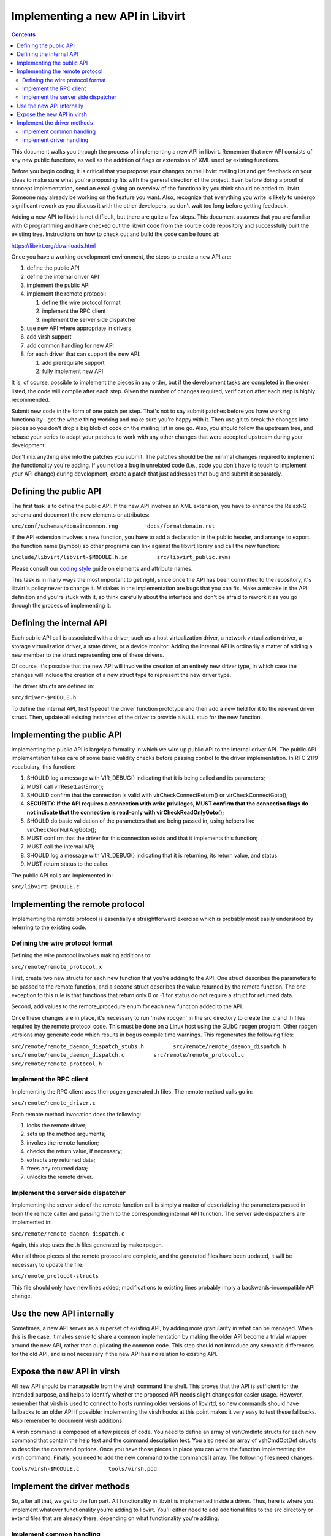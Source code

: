 =================================
Implementing a new API in Libvirt
=================================

.. contents::

This document walks you through the process of implementing a new API in
libvirt. Remember that new API consists of any new public functions, as
well as the addition of flags or extensions of XML used by existing
functions.

Before you begin coding, it is critical that you propose your changes on
the libvirt mailing list and get feedback on your ideas to make sure
what you're proposing fits with the general direction of the project.
Even before doing a proof of concept implementation, send an email
giving an overview of the functionality you think should be added to
libvirt. Someone may already be working on the feature you want. Also,
recognize that everything you write is likely to undergo significant
rework as you discuss it with the other developers, so don't wait too
long before getting feedback.

Adding a new API to libvirt is not difficult, but there are quite a few
steps. This document assumes that you are familiar with C programming
and have checked out the libvirt code from the source code repository
and successfully built the existing tree. Instructions on how to check
out and build the code can be found at:

https://libvirt.org/downloads.html

Once you have a working development environment, the steps to create a
new API are:

#. define the public API
#. define the internal driver API
#. implement the public API
#. implement the remote protocol:

   #. define the wire protocol format
   #. implement the RPC client
   #. implement the server side dispatcher

#. use new API where appropriate in drivers
#. add virsh support
#. add common handling for new API
#. for each driver that can support the new API:

   #. add prerequisite support
   #. fully implement new API

It is, of course, possible to implement the pieces in any order, but if
the development tasks are completed in the order listed, the code will
compile after each step. Given the number of changes required,
verification after each step is highly recommended.

Submit new code in the form of one patch per step. That's not to say
submit patches before you have working functionality--get the whole
thing working and make sure you're happy with it. Then use git to break
the changes into pieces so you don't drop a big blob of code on the
mailing list in one go. Also, you should follow the upstream tree, and
rebase your series to adapt your patches to work with any other changes
that were accepted upstream during your development.

Don't mix anything else into the patches you submit. The patches should
be the minimal changes required to implement the functionality you're
adding. If you notice a bug in unrelated code (i.e., code you don't have
to touch to implement your API change) during development, create a
patch that just addresses that bug and submit it separately.

Defining the public API
-----------------------

The first task is to define the public API. If the new API involves an
XML extension, you have to enhance the RelaxNG schema and document the
new elements or attributes:

``src/conf/schemas/domaincommon.rng         docs/formatdomain.rst``

If the API extension involves a new function, you have to add a
declaration in the public header, and arrange to export the function
name (symbol) so other programs can link against the libvirt library and
call the new function:

``include/libvirt/libvirt-$MODULE.h.in         src/libvirt_public.syms``

Please consult our `coding
style <coding-style.html#xml-element-and-attribute-naming>`__ guide on
elements and attribute names.

This task is in many ways the most important to get right, since once
the API has been committed to the repository, it's libvirt's policy
never to change it. Mistakes in the implementation are bugs that you can
fix. Make a mistake in the API definition and you're stuck with it, so
think carefully about the interface and don't be afraid to rework it as
you go through the process of implementing it.

Defining the internal API
-------------------------

Each public API call is associated with a driver, such as a host
virtualization driver, a network virtualization driver, a storage
virtualization driver, a state driver, or a device monitor. Adding the
internal API is ordinarily a matter of adding a new member to the struct
representing one of these drivers.

Of course, it's possible that the new API will involve the creation of
an entirely new driver type, in which case the changes will include the
creation of a new struct type to represent the new driver type.

The driver structs are defined in:

``src/driver-$MODULE.h``

To define the internal API, first typedef the driver function prototype
and then add a new field for it to the relevant driver struct. Then,
update all existing instances of the driver to provide a ``NULL`` stub
for the new function.

Implementing the public API
---------------------------

Implementing the public API is largely a formality in which we wire up
public API to the internal driver API. The public API implementation
takes care of some basic validity checks before passing control to the
driver implementation. In RFC 2119 vocabulary, this function:

#. SHOULD log a message with VIR_DEBUG() indicating that it is being
   called and its parameters;
#. MUST call virResetLastError();
#. SHOULD confirm that the connection is valid with
   virCheckConnectReturn() or virCheckConnectGoto();
#. **SECURITY: If the API requires a connection with write privileges,
   MUST confirm that the connection flags do not indicate that the
   connection is read-only with virCheckReadOnlyGoto();**
#. SHOULD do basic validation of the parameters that are being passed
   in, using helpers like virCheckNonNullArgGoto();
#. MUST confirm that the driver for this connection exists and that it
   implements this function;
#. MUST call the internal API;
#. SHOULD log a message with VIR_DEBUG() indicating that it is
   returning, its return value, and status.
#. MUST return status to the caller.

The public API calls are implemented in:

``src/libvirt-$MODULE.c``

Implementing the remote protocol
--------------------------------

Implementing the remote protocol is essentially a straightforward
exercise which is probably most easily understood by referring to the
existing code.

Defining the wire protocol format
~~~~~~~~~~~~~~~~~~~~~~~~~~~~~~~~~

Defining the wire protocol involves making additions to:

``src/remote/remote_protocol.x``

First, create two new structs for each new function that you're adding
to the API. One struct describes the parameters to be passed to the
remote function, and a second struct describes the value returned by the
remote function. The one exception to this rule is that functions that
return only 0 or -1 for status do not require a struct for returned
data.

Second, add values to the remote_procedure enum for each new function
added to the API.

Once these changes are in place, it's necessary to run 'make rpcgen' in
the src directory to create the .c and .h files required by the remote
protocol code. This must be done on a Linux host using the GLibC rpcgen
program. Other rpcgen versions may generate code which results in bogus
compile time warnings. This regenerates the following files:

``src/remote/remote_daemon_dispatch_stubs.h         src/remote/remote_daemon_dispatch.h         src/remote/remote_daemon_dispatch.c         src/remote/remote_protocol.c         src/remote/remote_protocol.h``

Implement the RPC client
~~~~~~~~~~~~~~~~~~~~~~~~

Implementing the RPC client uses the rpcgen generated .h files. The
remote method calls go in:

``src/remote/remote_driver.c``

Each remote method invocation does the following:

#. locks the remote driver;
#. sets up the method arguments;
#. invokes the remote function;
#. checks the return value, if necessary;
#. extracts any returned data;
#. frees any returned data;
#. unlocks the remote driver.

Implement the server side dispatcher
~~~~~~~~~~~~~~~~~~~~~~~~~~~~~~~~~~~~

Implementing the server side of the remote function call is simply a
matter of deserializing the parameters passed in from the remote caller
and passing them to the corresponding internal API function. The server
side dispatchers are implemented in:

``src/remote/remote_daemon_dispatch.c``

Again, this step uses the .h files generated by make rpcgen.

After all three pieces of the remote protocol are complete, and the
generated files have been updated, it will be necessary to update the
file:

``src/remote_protocol-structs``

This file should only have new lines added; modifications to existing
lines probably imply a backwards-incompatible API change.

Use the new API internally
--------------------------

Sometimes, a new API serves as a superset of existing API, by adding
more granularity in what can be managed. When this is the case, it makes
sense to share a common implementation by making the older API become a
trivial wrapper around the new API, rather than duplicating the common
code. This step should not introduce any semantic differences for the
old API, and is not necessary if the new API has no relation to existing
API.

Expose the new API in virsh
---------------------------

All new API should be manageable from the virsh command line shell. This
proves that the API is sufficient for the intended purpose, and helps to
identify whether the proposed API needs slight changes for easier usage.
However, remember that virsh is used to connect to hosts running older
versions of libvirtd, so new commands should have fallbacks to an older
API if possible; implementing the virsh hooks at this point makes it
very easy to test these fallbacks. Also remember to document virsh
additions.

A virsh command is composed of a few pieces of code. You need to define
an array of vshCmdInfo structs for each new command that contain the
help text and the command description text. You also need an array of
vshCmdOptDef structs to describe the command options. Once you have
those pieces in place you can write the function implementing the virsh
command. Finally, you need to add the new command to the commands[]
array. The following files need changes:

``tools/virsh-$MODULE.c         tools/virsh.pod``

Implement the driver methods
----------------------------

So, after all that, we get to the fun part. All functionality in libvirt
is implemented inside a driver. Thus, here is where you implement
whatever functionality you're adding to libvirt. You'll either need to
add additional files to the src directory or extend files that are
already there, depending on what functionality you're adding.

Implement common handling
~~~~~~~~~~~~~~~~~~~~~~~~~

If the new API is applicable to more than one driver, it may make sense
to provide some utility routines, or to factor some of the work into the
dispatcher, to avoid reimplementing the same code in every driver. In
the example code, this involved adding a member to the virDomainDef
struct for mapping between the XML API addition and the in-memory
representation of a domain, along with updating all clients to use the
new member. Up to this point, there have been no changes to existing
semantics, and the new APIs will fail unless they are used in the same
way as the older API wrappers.

Implement driver handling
~~~~~~~~~~~~~~~~~~~~~~~~~

The remaining patches should only touch one driver at a time. It is
possible to implement all changes for a driver in one patch, but for
review purposes it may still make sense to break things into simpler
steps. Here is where the new APIs finally start working.

It is always a good idea to patch the test driver in addition to the
target driver, to prove that the API can be used for more than one
driver.

Any cleanups resulting from the changes should be added as separate
patches at the end of the series.

Once you have working functionality, run ninja test on each patch of the
series before submitting patches. It may also be worth writing tests for
the libvirt-TCK testsuite to exercise your new API, although those
patches are not kept in the libvirt repository.
